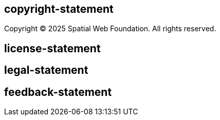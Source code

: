 == copyright-statement
Copyright © 2025 Spatial Web Foundation. All rights reserved.

== license-statement


== legal-statement



== feedback-statement
